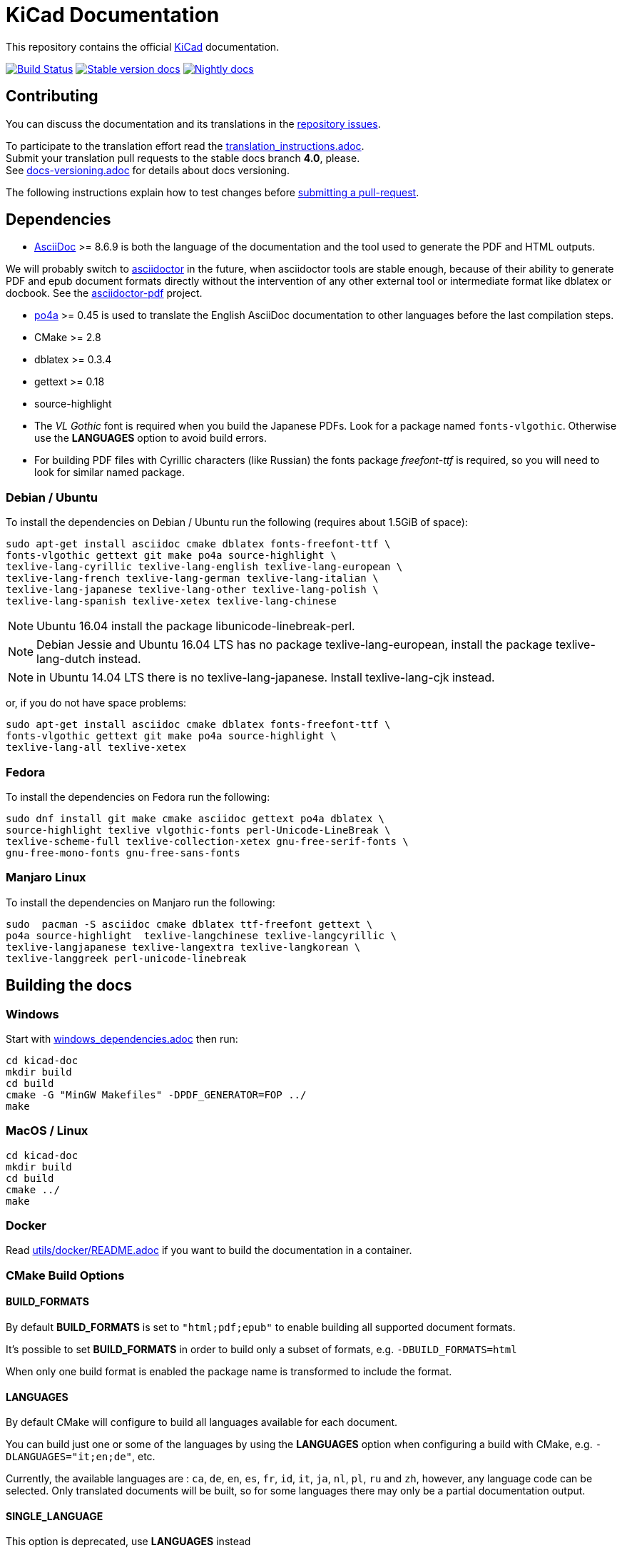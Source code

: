 KiCad Documentation
===================

This repository contains the official link:http://www.kicad-pcb.org/[KiCad] documentation.

image:http://ci.kicad-pcb.org/buildStatus/icon?job=any-kicad-doc-head["Build Status",
link="http://ci.kicad-pcb.org/job/any-kicad-doc-head/"]
image:https://img.shields.io/badge/docs-stable-brightgreen.svg["Stable version docs",
link="http://docs.kicad-pcb.org/"]
image:https://img.shields.io/badge/docs-nightly-lightgrey.svg["Nightly docs",
link="http://ci.kicad-pcb.org/job/any-kicad-doc-head/lastSuccessfulBuild/artifact/src/"]

== Contributing

You can discuss the documentation and its translations in the
link:https://github.com/KiCad/kicad-doc/issues[repository issues].

To participate to the translation effort read the link:translation_instructions.adoc[]. +
Submit your translation pull requests to the stable docs branch *4.0*, please. +
See link:docs-versioning.adoc[] for details about docs versioning.

The following instructions explain how to test changes before
link:https://github.com/KiCad/kicad-doc/fork[submitting a pull-request].

== Dependencies

* http://asciidoc.org/[AsciiDoc] >= 8.6.9 is both the language of the
documentation and the tool used to generate the PDF and HTML outputs.

We will probably switch to http://asciidoctor.org/[asciidoctor] in the future,
when asciidoctor tools are stable enough, because of their ability to generate PDF
and epub document formats directly without the intervention of any other external
tool or intermediate format like dblatex or docbook. See the
http://asciidoctor.org/docs/convert-asciidoc-to-pdf/[asciidoctor-pdf] project.

* https://po4a.alioth.debian.org/[po4a] >= 0.45 is used to translate the English
AsciiDoc documentation to other languages before the last compilation steps.
* CMake >= 2.8
* dblatex >= 0.3.4
* gettext >= 0.18
* source-highlight
* The _VL Gothic_ font is required when you build the Japanese PDFs. Look for a
package named `fonts-vlgothic`. Otherwise use the **LANGUAGES** option
to avoid build errors.
* For building PDF files with Cyrillic characters (like Russian) the fonts
package _freefont-ttf_ is required, so you will need to look for similar named
package.

=== Debian / Ubuntu

To install the dependencies on Debian / Ubuntu run the following (requires
about 1.5GiB of space):

    sudo apt-get install asciidoc cmake dblatex fonts-freefont-ttf \
    fonts-vlgothic gettext git make po4a source-highlight \
    texlive-lang-cyrillic texlive-lang-english texlive-lang-european \
    texlive-lang-french texlive-lang-german texlive-lang-italian \
    texlive-lang-japanese texlive-lang-other texlive-lang-polish \
    texlive-lang-spanish texlive-xetex texlive-lang-chinese

NOTE: Ubuntu 16.04 install the package libunicode-linebreak-perl.

NOTE: Debian Jessie and Ubuntu 16.04 LTS has no package
texlive-lang-european, install the package texlive-lang-dutch instead.

NOTE: in Ubuntu 14.04 LTS there is no texlive-lang-japanese. Install
texlive-lang-cjk instead.

or, if you do not have space problems:

    sudo apt-get install asciidoc cmake dblatex fonts-freefont-ttf \
    fonts-vlgothic gettext git make po4a source-highlight \
    texlive-lang-all texlive-xetex

=== Fedora

To install the dependencies on Fedora run the following:

    sudo dnf install git make cmake asciidoc gettext po4a dblatex \
    source-highlight texlive vlgothic-fonts perl-Unicode-LineBreak \
    texlive-scheme-full texlive-collection-xetex gnu-free-serif-fonts \
    gnu-free-mono-fonts gnu-free-sans-fonts

=== Manjaro Linux 

To install the dependencies on Manjaro run the following:
	
	sudo  pacman -S asciidoc cmake dblatex ttf-freefont gettext \
	po4a source-highlight  texlive-langchinese texlive-langcyrillic \
	texlive-langjapanese texlive-langextra texlive-langkorean \
	texlive-langgreek perl-unicode-linebreak
	

== Building the docs

=== Windows

Start with link:windows_dependencies.adoc[] then run:

    cd kicad-doc
    mkdir build
    cd build
    cmake -G "MinGW Makefiles" -DPDF_GENERATOR=FOP ../
    make

=== MacOS / Linux

    cd kicad-doc
    mkdir build
    cd build
    cmake ../
    make

=== Docker
Read link:utils/docker/README.adoc[] if you want to build the documentation in a container.

=== CMake Build Options

==== BUILD_FORMATS

By default **BUILD_FORMATS** is set to `"html;pdf;epub"` to enable building all supported
document formats.

It's possible to set **BUILD_FORMATS** in order to build only a subset of formats,
e.g. `-DBUILD_FORMATS=html`

When only one build format is enabled the package name is transformed to include
the format.

==== LANGUAGES

By default CMake will configure to build all languages available for each document.

You can build just one or some of the languages by using the **LANGUAGES** option
when configuring a build with CMake, e.g. `-DLANGUAGES="it;en;de"`, etc.

Currently, the available languages are : `ca`, `de`, `en`, `es`, `fr`, `id`, `it`,
`ja`, `nl`, `pl`, `ru`  and `zh`, however, any
language code can be selected. Only translated documents will be built, so for
some languages there may only be a partial documentation output.

==== SINGLE_LANGUAGE

This option is deprecated, use **LANGUAGES** instead

==== PDF_GENERATOR

By default CMake will use dblatex building PDFs.

You can build PDFs however using either `DBLATEX` or `FOP` by using the
**PDF_GENERATOR** option whilst configuring a CMake build.

For example, use `-DPDF_GENERATOR=FOP` to use FOP to build the PDFs. If the
**BUILD_FORMATS** option doesn't include `pdf`, the **PDF_GENERATOR** option
will have no effect on the build.

This option doesn't transform the built package name.

=== Packaging the docs
The docs use CMake as mentioned earlier, so to install it as a packager use the
normal CMake way, for example:

    mkdir build; cd build
    cmake -DCMAKE_INSTALL_PREFIX=/usr ..
    make install

And if on OS X you might want something like:

    mkdir build; cd build
    cmake -DCMAKE_INSTALL_PREFIX="/Library/Application Support/kicad" ..
    make install

